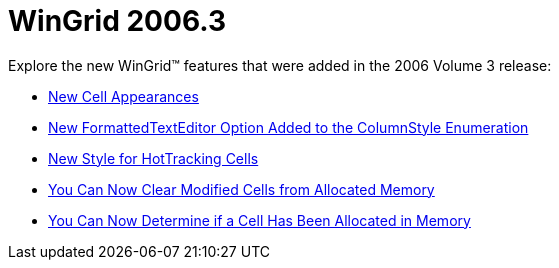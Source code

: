 ﻿////

|metadata|
{
    "name": "wingrid-whats-new-2006-3",
    "controlName": [],
    "tags": [],
    "guid": "{B866F5A2-5C8E-4D39-B3EE-78C503DE20E2}",  
    "buildFlags": [],
    "createdOn": "2006-10-10T13:37:43Z"
}
|metadata|
////

= WinGrid 2006.3

Explore the new WinGrid™ features that were added in the 2006 Volume 3 release:

* link:wingrid-new-cell-appearances-whats-new-20063.html[New Cell Appearances]
* link:wingrid-new-formattedtexteditor-option-added-to-columnstyle-enumeration-whats-new-20063.html[New FormattedTextEditor Option Added to the ColumnStyle Enumeration]
* link:wingrid-new-style-for-hottracking-cells-whats-new-20063.html[New Style for HotTracking Cells]
* link:wingrid-you-can-now-clear-modified-cells-from-allocated-memory-whats-new-20063.html[You Can Now Clear Modified Cells from Allocated Memory]
* link:wingrid-you-can-now-determine-if-a-cell-has-been-allocated-in-memory-whats-new-20063.html[You Can Now Determine if a Cell Has Been Allocated in Memory]